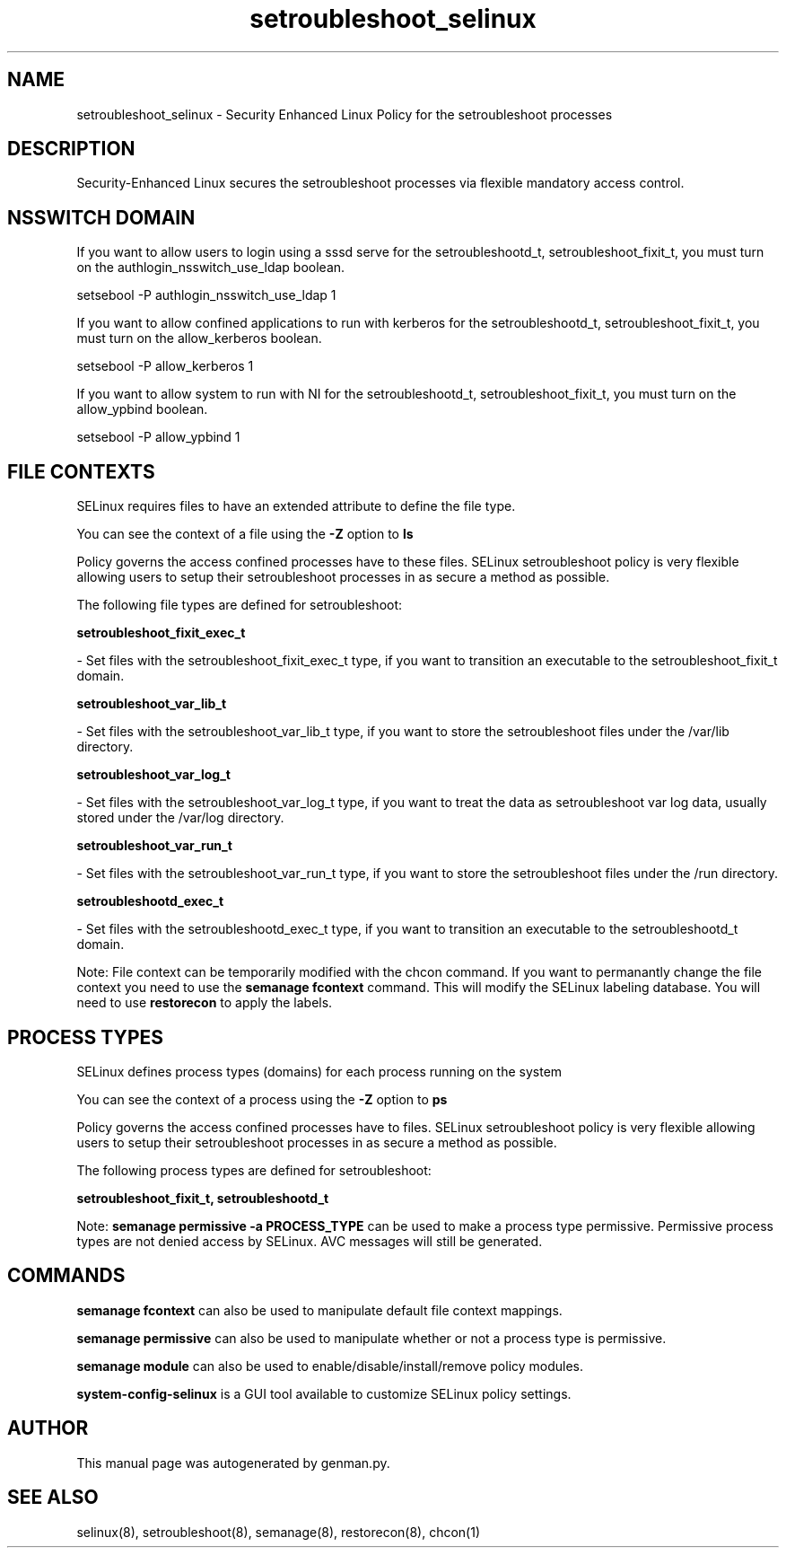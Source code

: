 .TH  "setroubleshoot_selinux"  "8"  "setroubleshoot" "dwalsh@redhat.com" "setroubleshoot SELinux Policy documentation"
.SH "NAME"
setroubleshoot_selinux \- Security Enhanced Linux Policy for the setroubleshoot processes
.SH "DESCRIPTION"

Security-Enhanced Linux secures the setroubleshoot processes via flexible mandatory access
control.  

.SH NSSWITCH DOMAIN

.PP
If you want to allow users to login using a sssd serve for the setroubleshootd_t, setroubleshoot_fixit_t, you must turn on the authlogin_nsswitch_use_ldap boolean.

.EX
setsebool -P authlogin_nsswitch_use_ldap 1
.EE

.PP
If you want to allow confined applications to run with kerberos for the setroubleshootd_t, setroubleshoot_fixit_t, you must turn on the allow_kerberos boolean.

.EX
setsebool -P allow_kerberos 1
.EE

.PP
If you want to allow system to run with NI for the setroubleshootd_t, setroubleshoot_fixit_t, you must turn on the allow_ypbind boolean.

.EX
setsebool -P allow_ypbind 1
.EE

.SH FILE CONTEXTS
SELinux requires files to have an extended attribute to define the file type. 
.PP
You can see the context of a file using the \fB\-Z\fP option to \fBls\bP
.PP
Policy governs the access confined processes have to these files. 
SELinux setroubleshoot policy is very flexible allowing users to setup their setroubleshoot processes in as secure a method as possible.
.PP 
The following file types are defined for setroubleshoot:


.EX
.PP
.B setroubleshoot_fixit_exec_t 
.EE

- Set files with the setroubleshoot_fixit_exec_t type, if you want to transition an executable to the setroubleshoot_fixit_t domain.


.EX
.PP
.B setroubleshoot_var_lib_t 
.EE

- Set files with the setroubleshoot_var_lib_t type, if you want to store the setroubleshoot files under the /var/lib directory.


.EX
.PP
.B setroubleshoot_var_log_t 
.EE

- Set files with the setroubleshoot_var_log_t type, if you want to treat the data as setroubleshoot var log data, usually stored under the /var/log directory.


.EX
.PP
.B setroubleshoot_var_run_t 
.EE

- Set files with the setroubleshoot_var_run_t type, if you want to store the setroubleshoot files under the /run directory.


.EX
.PP
.B setroubleshootd_exec_t 
.EE

- Set files with the setroubleshootd_exec_t type, if you want to transition an executable to the setroubleshootd_t domain.


.PP
Note: File context can be temporarily modified with the chcon command.  If you want to permanantly change the file context you need to use the 
.B semanage fcontext 
command.  This will modify the SELinux labeling database.  You will need to use
.B restorecon
to apply the labels.

.SH PROCESS TYPES
SELinux defines process types (domains) for each process running on the system
.PP
You can see the context of a process using the \fB\-Z\fP option to \fBps\bP
.PP
Policy governs the access confined processes have to files. 
SELinux setroubleshoot policy is very flexible allowing users to setup their setroubleshoot processes in as secure a method as possible.
.PP 
The following process types are defined for setroubleshoot:

.EX
.B setroubleshoot_fixit_t, setroubleshootd_t 
.EE
.PP
Note: 
.B semanage permissive -a PROCESS_TYPE 
can be used to make a process type permissive. Permissive process types are not denied access by SELinux. AVC messages will still be generated.

.SH "COMMANDS"
.B semanage fcontext
can also be used to manipulate default file context mappings.
.PP
.B semanage permissive
can also be used to manipulate whether or not a process type is permissive.
.PP
.B semanage module
can also be used to enable/disable/install/remove policy modules.

.PP
.B system-config-selinux 
is a GUI tool available to customize SELinux policy settings.

.SH AUTHOR	
This manual page was autogenerated by genman.py.

.SH "SEE ALSO"
selinux(8), setroubleshoot(8), semanage(8), restorecon(8), chcon(1)
